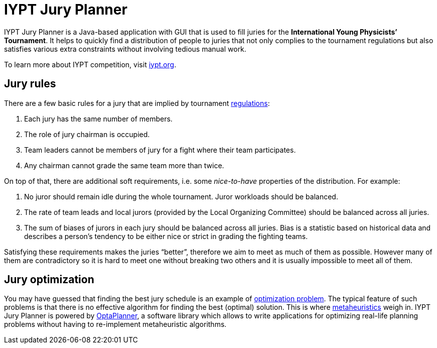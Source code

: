 :hide-uri-scheme:
= IYPT Jury Planner

IYPT Jury Planner is a Java-based application with GUI that is used to fill juries for the *International
Young Physicists’ Tournament*. It helps to quickly find a distribution of people to juries that not only complies
to the tournament regulations but also satisfies various extra constraints without involving tedious manual work.

To learn more about IYPT competition, visit http://iypt.org.

== Jury rules

There are a few basic rules for a jury that are implied by tournament
http://iypt.org/Official_Documents/Tournament_Regulations[regulations]:

1. Each jury has the same number of members.
2. The role of jury chairman is occupied.
3. Team leaders cannot be members of jury for a fight where their team participates.
4. Any chairman cannot grade the same team more than twice.

On top of that, there are additional soft requirements, i.e. some _nice-to-have_ properties of the distribution.
For example:

. No juror should remain idle during the whole tournament. Juror workloads should be balanced.
. The rate of team leads and local jurors (provided by the Local Organizing Committee) should be balanced across
  all juries.
. The sum of biases of jurors in each jury should be balanced across all juries. Bias is a statistic based on
  historical data and describes a person’s tendency to be either nice or strict in grading the fighting teams.

Satisfying these requirements makes the juries “better”, therefore we aim to meet as much of them as possible.
However many of them are contradictory so it is hard to meet one without breaking two others and it is usually
impossible to meet all of them.

== Jury optimization
You may have guessed that finding the best jury schedule is an example of
https://en.wikipedia.org/wiki/Combinatorial_optimization[optimization problem]. The typical feature of such
problems is that there is no effective algorithm for finding the best (optimal) solution. This is where
https://en.wikipedia.org/wiki/Metaheuristic[metaheuristics] weigh in. IYPT Jury Planner is powered by
http://www.optaplanner.org[OptaPlanner], a software library which allows to write applications for optimizing
real-life planning problems without having to re-implement metaheuristic algorithms.
